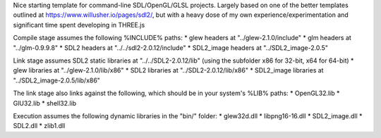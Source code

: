 Nice starting template for command-line SDL/OpenGL/GLSL projects. Largely based on one of the better templates outlined at https://www.willusher.io/pages/sdl2/, but with a heavy dose of my own experience/experimentation and significant time spent developing in THREE.js

Compile stage assumes the following %INCLUDE% paths:
* glew headers at "../glew-2.1.0/include"
* glm headers at "../glm-0.9.9.8"
* SDL2 headers at "../../sdl2-2.0.12/include"
* SDL2_image headers at "../SDL2_image-2.0.5"

Link stage assumes SDL2 static libraries at "../../SDL2-2.0.12/lib" (using the subfolder x86 for 32-bit, x64 for 64-bit)
* glew libraries at "../glew-2.1.0/lib/x86"
* SDL2 libraries at "../SDL2-2.0.12/lib/x86"
* SDL2_image libraries at "../SDL2_image-2.0.5/lib/x86"

The link stage also links against the following, which should be in your system's %LIB% paths:
* OpenGL32.lib
* GlU32.lib
* shell32.lib

Execution assumes the following dynamic libraries in the "bin/" folder:
* glew32d.dll
* libpng16-16.dll
* SDL2_image.dll
* SDL2.dll
* zlib1.dll
